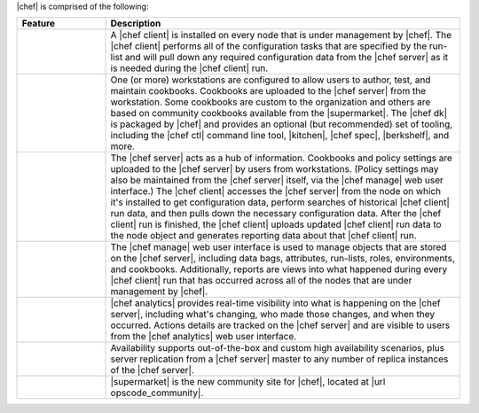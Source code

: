 .. The contents of this file are included in multiple topics.
.. This file should not be changed in a way that hinders its ability to appear in multiple documentation sets.


|chef| is comprised of the following:

.. list-table::
   :widths: 100 400
   :header-rows: 1

   * - Feature
     - Description
   * - .. image:: ../../images/icon_big_chef_client.png
     - A |chef client| is installed on every node that is under management by |chef|. The |chef client| performs all of the configuration tasks that are specified by the run-list and will pull down any required configuration data from the |chef server| as it is needed during the |chef client| run.
   * - .. image:: ../../images/icon_big_chef_dk.png
     - One (or more) workstations are configured to allow users to author, test, and maintain cookbooks. Cookbooks are uploaded to the |chef server| from the workstation. Some cookbooks are custom to the organization and others are based on community cookbooks available from the |supermarket|. The |chef dk| is packaged by |chef| and provides an optional (but recommended) set of tooling, including the |chef ctl| command line tool, |kitchen|, |chef spec|, |berkshelf|, and more.
   * - .. image:: ../../images/icon_big_chef_server.png
     - The |chef server| acts as a hub of information. Cookbooks and policy settings are uploaded to the |chef server| by users from workstations. (Policy settings may also be maintained from the |chef server| itself, via the |chef manage| web user interface.) The |chef client| accesses the |chef server| from the node on which it's installed to get configuration data, perform searches of historical |chef client| run data, and then pulls down the necessary configuration data. After the |chef client| run is finished, the |chef client| uploads updated |chef client| run data to the node object and generates reporting data about that |chef client| run.
   * - .. image:: ../../images/icon_big_chef_manager.png
     - The |chef manage| web user interface is used to manage objects that are stored on the |chef server|, including data bags, attributes, run-lists, roles, environments, and cookbooks. Additionally, reports are views into what happened during every |chef client| run that has occurred across all of the nodes that are under management by |chef|.
   * - .. image:: ../../images/icon_big_chef_analytics.png
     - |chef analytics| provides real-time visibility into what is happening on the |chef server|, including what's changing, who made those changes, and when they occurred. Actions details are tracked on the |chef server| and are visible to users from the |chef analytics| web user interface.
   * - .. image:: ../../images/icon_big_chef_ha.png
     - Availability supports out-of-the-box and custom high availability scenarios, plus server replication from a |chef server| master to any number of replica instances of the |chef server|.
   * - .. image:: ../../images/icon_big_chef_supermarket.png
     - |supermarket| is the new community site for |chef|, located at |url opscode_community|.


..   * - .. image:: ../../images/icon_big_chef_supermarket.png
..     - |supermarket| is the location in which community cookbooks are authored and maintained. Cookbooks that are part of the |supermarket| may be used by any |chef| user. How community cookbooks are used varies from organization to organization.
..   * - .. image:: ../../images/icon_big_chef_ha.png
..     - |chef ha| provides support for running the |chef server| at scale.